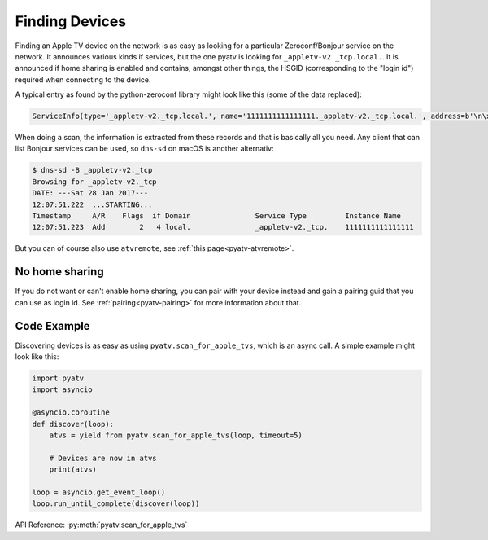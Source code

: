 .. _pyatv-finding-devices:

Finding Devices
===============
Finding an Apple TV device on the network is as easy as looking for a
particular Zeroconf/Bonjour service on the network. It announces various kinds
if services, but the one pyatv is looking for ``_appletv-v2._tcp.local.``. It
is announced if home sharing is enabled and contains, amongst other things,
the HSGID (corresponding to the "login id") required when connecting to the
device.

A typical entry as found by the python-zeroconf library might look like this
(some of the data replaced):

.. code:: python

    ServiceInfo(type='_appletv-v2._tcp.local.', name='1111111111111111._appletv-v2._tcp.local.', address=b'\n\x00\n\x16', port=3689, weight=0, priority=0, server='AppleTV-2.local.', properties={b'DFID': b'2', b'PrVs': b'65538', b'hG': b'00000000-1125-ff3b-7f12-111111111111', b'Name': b'Apple\xc2\xa0TV', b'txtvers': b'1', b'atSV': b'65541', b'MiTPV': b'196611', b'EiTS': b'1', b'fs': b'2', b'MniT': b'167845888'})

When doing a scan, the information is extracted from these records and that is
basically all you need. Any client that can list Bonjour services can be used, so
``dns-sd`` on macOS is another alternativ:

.. code:: bash

    $ dns-sd -B _appletv-v2._tcp
    Browsing for _appletv-v2._tcp
    DATE: ---Sat 28 Jan 2017---
    12:07:51.222  ...STARTING...
    Timestamp     A/R    Flags  if Domain               Service Type         Instance Name
    12:07:51.223  Add        2   4 local.               _appletv-v2._tcp.    1111111111111111

But you can of course also use ``atvremote``, see
:ref:`this page<pyatv-atvremote>`.

No home sharing
---------------
If you do not want or can't enable home sharing, you can pair with your device
instead and gain a pairing guid that you can use as login id. See
:ref:`pairing<pyatv-pairing>` for more information about that.

Code Example
------------
Discovering devices is as easy as using ``pyatv.scan_for_apple_tvs``, which is
an async call. A simple example might look like this:

.. code:: python

    import pyatv
    import asyncio

    @asyncio.coroutine
    def discover(loop):
        atvs = yield from pyatv.scan_for_apple_tvs(loop, timeout=5)

        # Devices are now in atvs
        print(atvs)

    loop = asyncio.get_event_loop()
    loop.run_until_complete(discover(loop))

API Reference: :py:meth:`pyatv.scan_for_apple_tvs`
